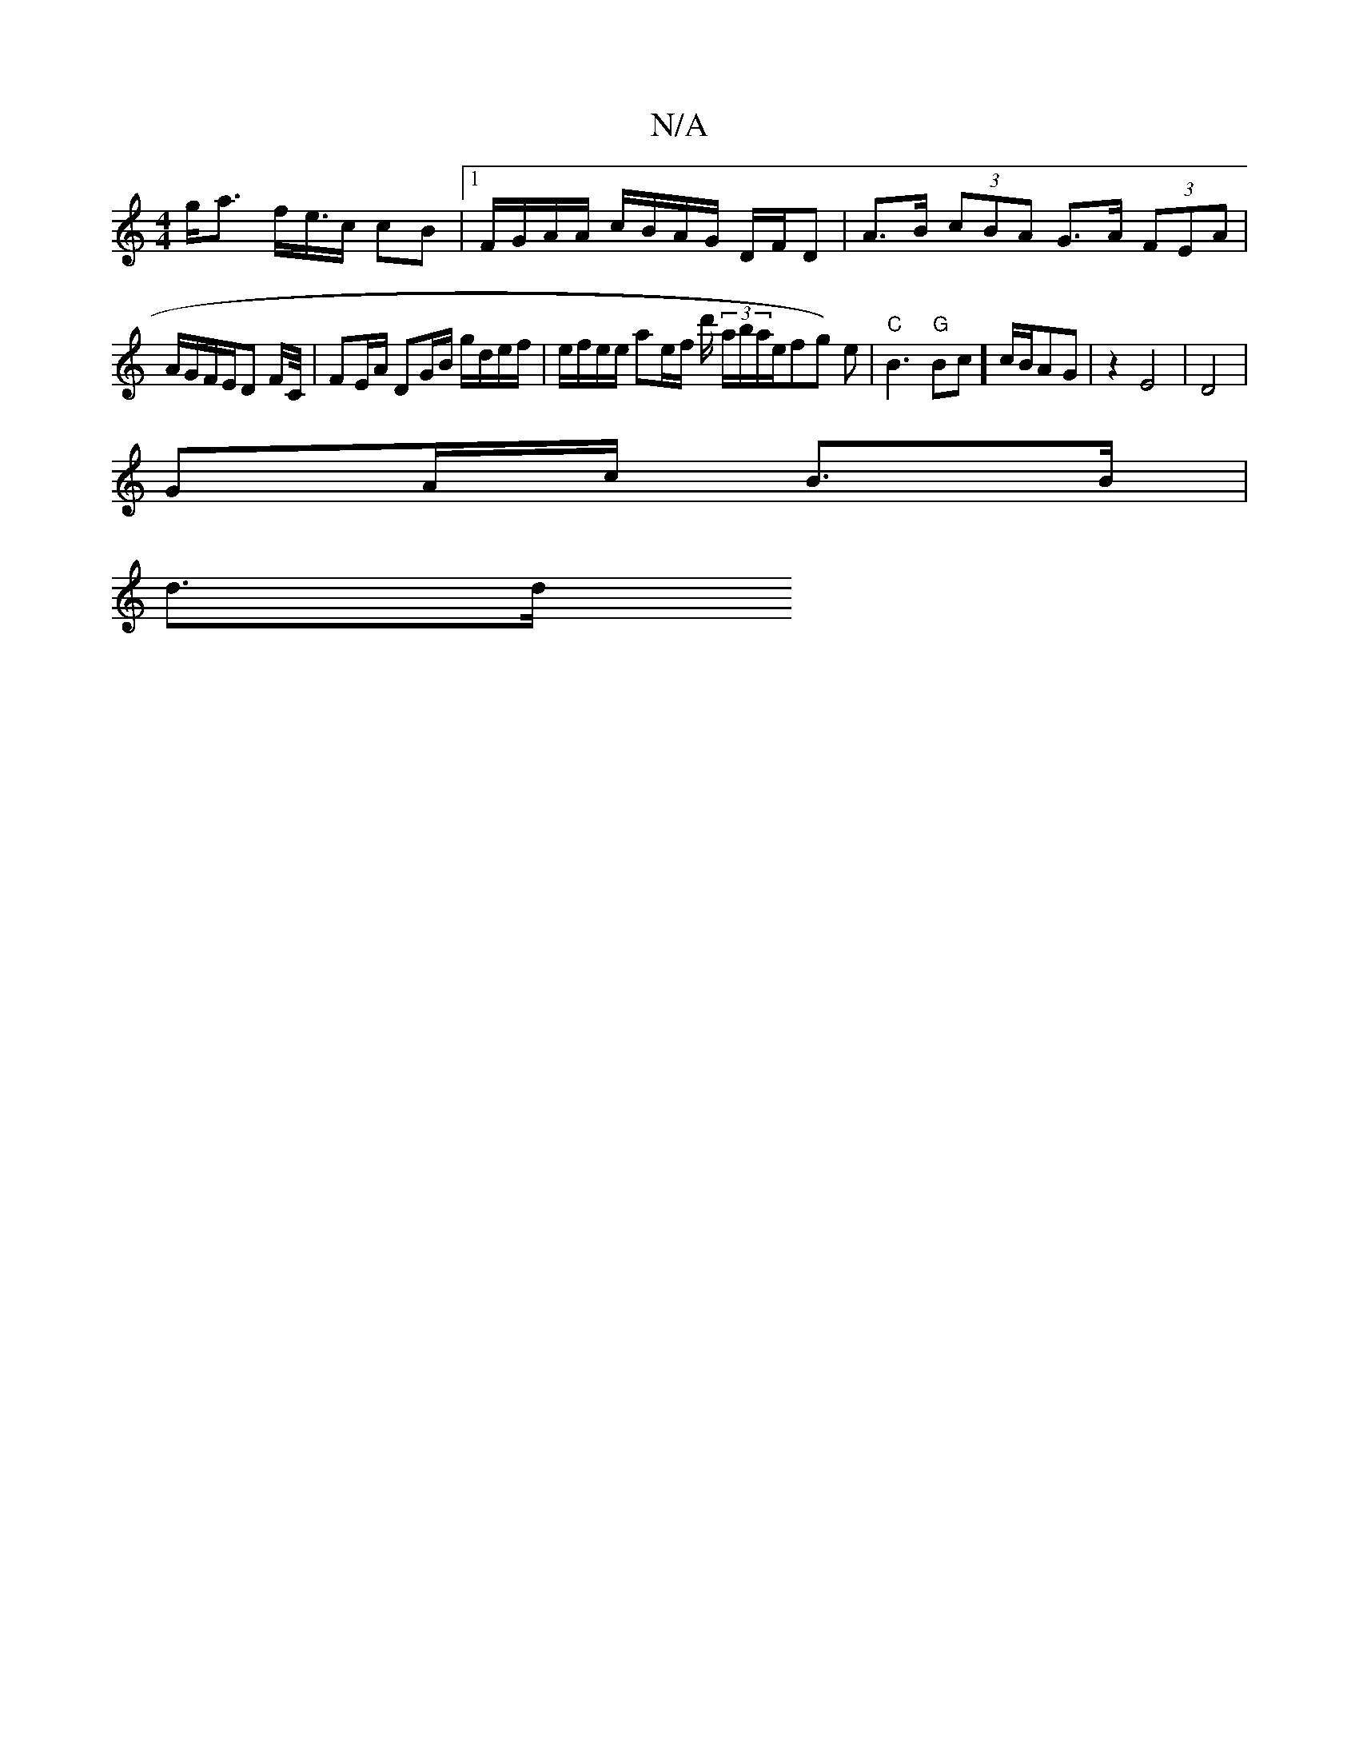 X:1
T:N/A
M:4/4
R:N/A
K:Cmajor
/ g<a f/e/>c/23 cB|1F/G/A/A/ c/B/A/G/ D/F/D|A>B (3cBA G>A (3FEA | 
A/G/F/E/D F/2C/4 | FE/A/ DG/B/ g/d/e/f/|e/f/e/e/ ae/f/ d'/ (3a/b/a/ln’3/4we/fg) e |"C"B3 "G"Bc] c/2B/2AG | z2E4 |D4 |
GA/c/ B>B |
d>d